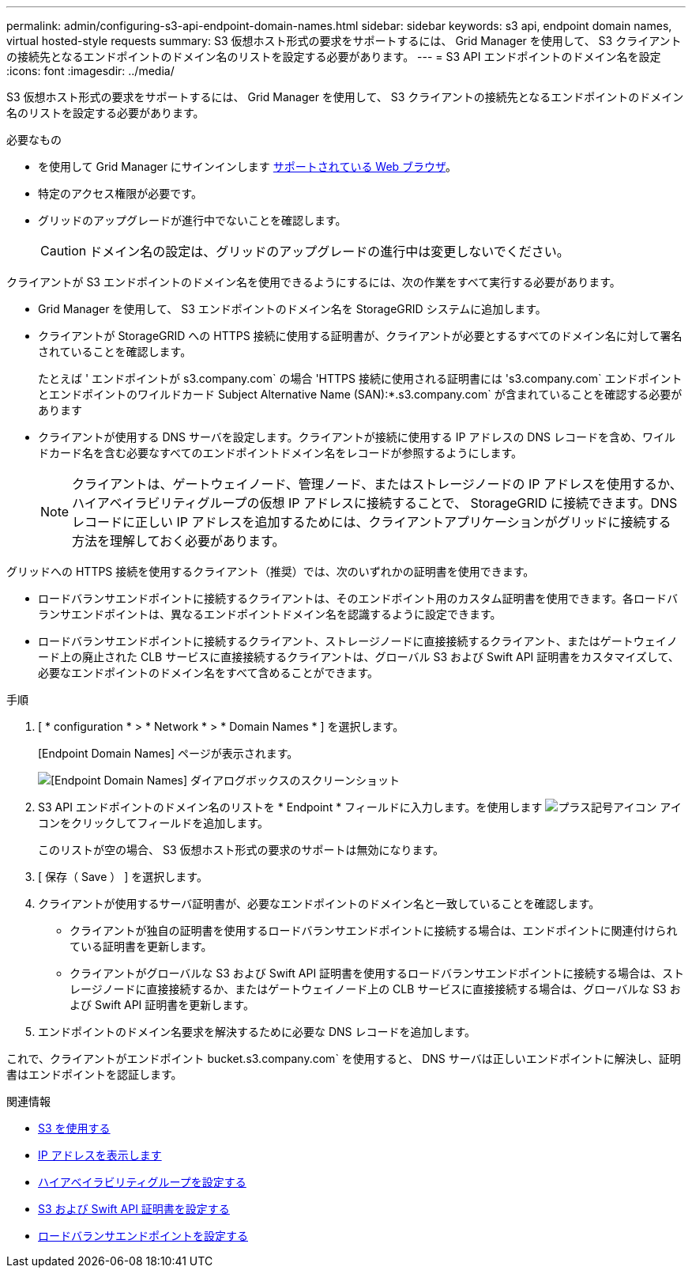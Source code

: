 ---
permalink: admin/configuring-s3-api-endpoint-domain-names.html 
sidebar: sidebar 
keywords: s3 api, endpoint domain names, virtual hosted-style requests 
summary: S3 仮想ホスト形式の要求をサポートするには、 Grid Manager を使用して、 S3 クライアントの接続先となるエンドポイントのドメイン名のリストを設定する必要があります。 
---
= S3 API エンドポイントのドメイン名を設定
:icons: font
:imagesdir: ../media/


[role="lead"]
S3 仮想ホスト形式の要求をサポートするには、 Grid Manager を使用して、 S3 クライアントの接続先となるエンドポイントのドメイン名のリストを設定する必要があります。

.必要なもの
* を使用して Grid Manager にサインインします xref:../admin/web-browser-requirements.adoc[サポートされている Web ブラウザ]。
* 特定のアクセス権限が必要です。
* グリッドのアップグレードが進行中でないことを確認します。
+

CAUTION: ドメイン名の設定は、グリッドのアップグレードの進行中は変更しないでください。



クライアントが S3 エンドポイントのドメイン名を使用できるようにするには、次の作業をすべて実行する必要があります。

* Grid Manager を使用して、 S3 エンドポイントのドメイン名を StorageGRID システムに追加します。
* クライアントが StorageGRID への HTTPS 接続に使用する証明書が、クライアントが必要とするすべてのドメイン名に対して署名されていることを確認します。
+
たとえば ' エンドポイントが s3.company.com` の場合 'HTTPS 接続に使用される証明書には 's3.company.com` エンドポイントとエンドポイントのワイルドカード Subject Alternative Name (SAN):*.s3.company.com` が含まれていることを確認する必要があります

* クライアントが使用する DNS サーバを設定します。クライアントが接続に使用する IP アドレスの DNS レコードを含め、ワイルドカード名を含む必要なすべてのエンドポイントドメイン名をレコードが参照するようにします。
+

NOTE: クライアントは、ゲートウェイノード、管理ノード、またはストレージノードの IP アドレスを使用するか、ハイアベイラビリティグループの仮想 IP アドレスに接続することで、 StorageGRID に接続できます。DNS レコードに正しい IP アドレスを追加するためには、クライアントアプリケーションがグリッドに接続する方法を理解しておく必要があります。



グリッドへの HTTPS 接続を使用するクライアント（推奨）では、次のいずれかの証明書を使用できます。

* ロードバランサエンドポイントに接続するクライアントは、そのエンドポイント用のカスタム証明書を使用できます。各ロードバランサエンドポイントは、異なるエンドポイントドメイン名を認識するように設定できます。
* ロードバランサエンドポイントに接続するクライアント、ストレージノードに直接接続するクライアント、またはゲートウェイノード上の廃止された CLB サービスに直接接続するクライアントは、グローバル S3 および Swift API 証明書をカスタマイズして、必要なエンドポイントのドメイン名をすべて含めることができます。


.手順
. [ * configuration * > * Network * > * Domain Names * ] を選択します。
+
[Endpoint Domain Names] ページが表示されます。

+
image::../media/configure_endpoint_domain_names.png[[Endpoint Domain Names] ダイアログボックスのスクリーンショット]

. S3 API エンドポイントのドメイン名のリストを * Endpoint * フィールドに入力します。を使用します image:../media/icon_plus_sign_black_on_white_old.png["プラス記号アイコン"] アイコンをクリックしてフィールドを追加します。
+
このリストが空の場合、 S3 仮想ホスト形式の要求のサポートは無効になります。

. [ 保存（ Save ） ] を選択します。
. クライアントが使用するサーバ証明書が、必要なエンドポイントのドメイン名と一致していることを確認します。
+
** クライアントが独自の証明書を使用するロードバランサエンドポイントに接続する場合は、エンドポイントに関連付けられている証明書を更新します。
** クライアントがグローバルな S3 および Swift API 証明書を使用するロードバランサエンドポイントに接続する場合は、ストレージノードに直接接続するか、またはゲートウェイノード上の CLB サービスに直接接続する場合は、グローバルな S3 および Swift API 証明書を更新します。


. エンドポイントのドメイン名要求を解決するために必要な DNS レコードを追加します。


これで、クライアントがエンドポイント bucket.s3.company.com` を使用すると、 DNS サーバは正しいエンドポイントに解決し、証明書はエンドポイントを認証します。

.関連情報
* xref:../s3/index.adoc[S3 を使用する]
* xref:viewing-ip-addresses.adoc[IP アドレスを表示します]
* xref:configure-high-availability-group.adoc[ハイアベイラビリティグループを設定する]
* xref:configuring-custom-server-certificate-for-storage-node-or-clb.adoc[S3 および Swift API 証明書を設定する]
* xref:configuring-load-balancer-endpoints.adoc[ロードバランサエンドポイントを設定する]

